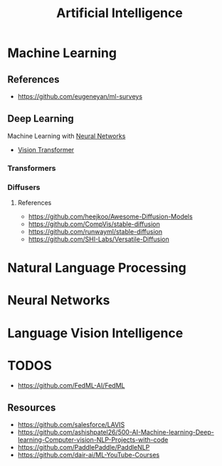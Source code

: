 :PROPERTIES:
:ID:       ec49b376-4ee2-482c-a467-ffc32a98a542
:END:
#+title: Artificial Intelligence
#+filetags: :AI:


* Machine Learning
:PROPERTIES:
:ID:       6f5297ea-788e-42db-ad0f-9eeb69c52de1
:END:

** References
+ https://github.com/eugeneyan/ml-surveys
** Deep Learning
:PROPERTIES:
:ID:       8778da5d-ff21-4542-a764-30266f273d28
:END:
Machine Learning with [[id:86899d17-2261-48e8-b8aa-9e82ae96808c][Neural Networks]]
+ [[id:c972fbd2-f7b0-407f-9389-868c29ab6a75][Vision Transformer]]
*** Transformers
:PROPERTIES:
:ID:       e27ecb8a-6d46-4716-870c-4fc8dee0dbfe
:END:
*** Diffusers
:PROPERTIES:
:ID:       42642add-fbdc-44d0-83ae-a1050de1f6a5
:END:
**** References
+ https://github.com/heejkoo/Awesome-Diffusion-Models
+ https://github.com/CompVis/stable-diffusion
+ https://github.com/runwayml/stable-diffusion
+ https://github.com/SHI-Labs/Versatile-Diffusion
* Natural Language Processing
:PROPERTIES:
:ID:       1a8b11e9-3668-4bfb-8643-5afd33867a49
:END:


* Neural Networks
:PROPERTIES:
:ID:       86899d17-2261-48e8-b8aa-9e82ae96808c
:END:

* Language Vision Intelligence
:PROPERTIES:
:ID:       acd1a630-fb26-47be-ad3d-032514c6035e
:END:

* TODOS
+ https://github.com/FedML-AI/FedML
** Resources
+ https://github.com/salesforce/LAVIS
+ https://github.com/ashishpatel26/500-AI-Machine-learning-Deep-learning-Computer-vision-NLP-Projects-with-code
+ https://github.com/PaddlePaddle/PaddleNLP
+ https://github.com/dair-ai/ML-YouTube-Courses
